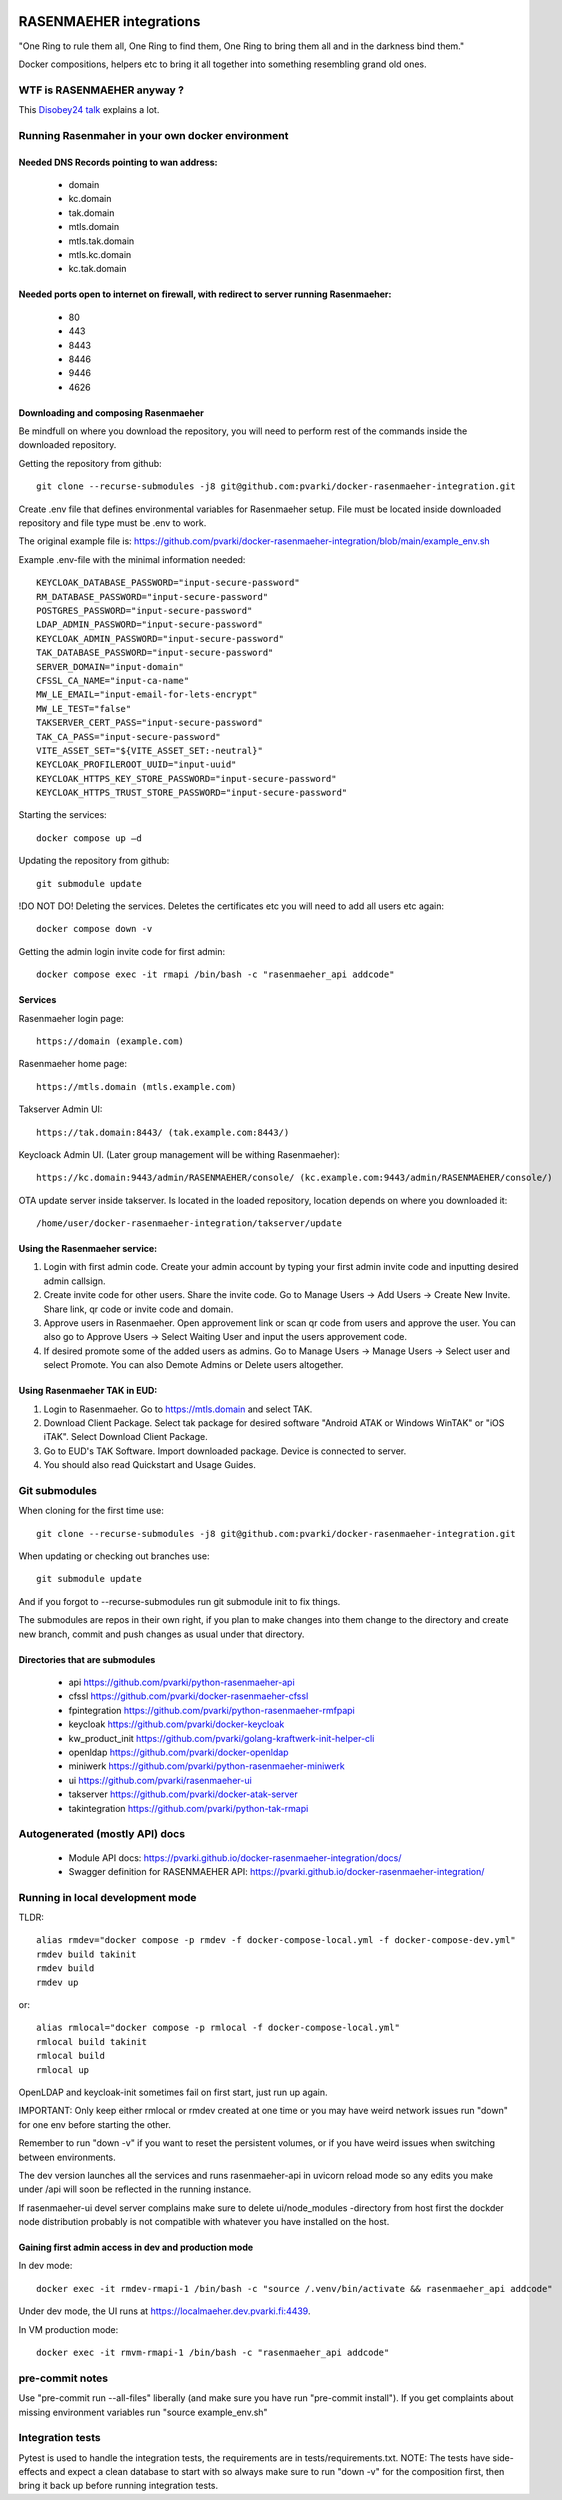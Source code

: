 .. image:: https://github.com/pvarki/docker-rasenmaeher-integration/actions/workflows/build.yml/badge.svg
   :alt: Build Status

========================
RASENMAEHER integrations
========================

"One Ring to rule them all, One Ring to find them, One Ring to bring them all and in the darkness bind them."

Docker compositions, helpers etc to bring it all together into something resembling grand old ones.


WTF is RASENMAEHER anyway ?
---------------------------

This `Disobey24 talk`_ explains a lot.

.. _`Disobey24 talk`: https://www.youtube.com/watch?v=m3xd7uygpaY&list=PLLvAhAn5sGfiB9AlEt2KD7H9Dnr6kbd64&index=23

Running Rasenmaher in your own docker environment
---------------------------------

Needed DNS Records pointing to wan address:
^^^^^^^^^^^^^^^^^^^^^^^^^^^^^^^
  - domain
  - kc.domain
  - tak.domain
  - mtls.domain
  - mtls.tak.domain
  - mtls.kc.domain
  - kc.tak.domain

Needed ports open to internet on firewall, with redirect to server running Rasenmaeher:
^^^^^^^^^^^^^^^^^^^^^^^^^^^^^^^
  - 80
  - 443
  - 8443
  - 8446
  - 9446
  - 4626

Downloading and composing Rasenmaeher
^^^^^^^^^^^^^^^^^^^^^^^^^^^^^^^

Be mindfull on where you download the repository, you will need to perform rest of the commands inside the downloaded repository.

Getting the repository from github::

    git clone --recurse-submodules -j8 git@github.com:pvarki/docker-rasenmaeher-integration.git 

Create .env file that defines environmental variables for Rasenmaeher setup. File must be located inside downloaded repository and file type must be .env to work.

The original example file is: https://github.com/pvarki/docker-rasenmaeher-integration/blob/main/example_env.sh

Example .env-file with the minimal information needed::

    KEYCLOAK_DATABASE_PASSWORD="input-secure-password"
    RM_DATABASE_PASSWORD="input-secure-password"
    POSTGRES_PASSWORD="input-secure-password"
    LDAP_ADMIN_PASSWORD="input-secure-password"
    KEYCLOAK_ADMIN_PASSWORD="input-secure-password"
    TAK_DATABASE_PASSWORD="input-secure-password"
    SERVER_DOMAIN="input-domain"
    CFSSL_CA_NAME="input-ca-name"
    MW_LE_EMAIL="input-email-for-lets-encrypt"
    MW_LE_TEST="false"
    TAKSERVER_CERT_PASS="input-secure-password"
    TAK_CA_PASS="input-secure-password"
    VITE_ASSET_SET="${VITE_ASSET_SET:-neutral}"
    KEYCLOAK_PROFILEROOT_UUID="input-uuid"
    KEYCLOAK_HTTPS_KEY_STORE_PASSWORD="input-secure-password"
    KEYCLOAK_HTTPS_TRUST_STORE_PASSWORD="input-secure-password"

Starting the services::

    docker compose up –d 

Updating the repository from github::

    git submodule update

!DO NOT DO! Deleting the services. Deletes the certificates etc you will need to add all users etc again::

    docker compose down -v

Getting the admin login invite code for first admin::

    docker compose exec -it rmapi /bin/bash -c "rasenmaeher_api addcode" 

Services
^^^^^^^^^^^^^^^^^^^^^^^^^^^^^^^

Rasenmaeher login page::

    https://domain (example.com)

Rasenmaeher home page::

    https://mtls.domain (mtls.example.com)

Takserver Admin UI::

    https://tak.domain:8443/ (tak.example.com:8443/)

Keycloack Admin UI. (Later group management will be withing Rasenmaeher)::

    https://kc.domain:9443/admin/RASENMAEHER/console/ (kc.example.com:9443/admin/RASENMAEHER/console/)

OTA update server inside takserver. Is located in the loaded repository, location depends on where you downloaded it::

    /home/user/docker-rasenmaeher-integration/takserver/update

Using the Rasenmaeher service:
^^^^^^^^^^^^^^^^^^^^^^^^^^^^^^^

1. Login with first admin code. Create your admin account by typing your first admin invite code and inputting desired admin callsign.
2. Create invite code for other users. Share the invite code. Go to Manage Users -> Add Users -> Create New Invite. Share link, qr code or invite code and domain.
3. Approve users in Rasenmaeher. Open approvement link or scan qr code from users and approve the user. You can also go to Approve Users -> Select Waiting User and input the users approvement code.
4. If desired promote some of the added users as admins. Go to Manage Users -> Manage Users -> Select user and select Promote. You can also Demote Admins or Delete users altogether.

Using Rasenmaeher TAK in EUD:
^^^^^^^^^^^^^^^^^^^^^^^^^^^^^^^

1. Login to Rasenmaeher. Go to https://mtls.domain and select TAK.
2. Download Client Package. Select tak package for desired software "Android ATAK or Windows WinTAK" or "iOS iTAK". Select Download Client Package.
3. Go to EUD's TAK Software. Import downloaded package. Device is connected to server.
4. You should also read Quickstart and Usage Guides.

Git submodules
--------------

When cloning for the first time use::

    git clone --recurse-submodules -j8 git@github.com:pvarki/docker-rasenmaeher-integration.git

When updating or checking out branches use::

    git submodule update

And if you forgot to --recurse-submodules run git submodule init to fix things.

The submodules are repos in their own right, if you plan to make changes into them change
to the directory and create new branch, commit and push changes as usual under that directory.

Directories that are submodules
^^^^^^^^^^^^^^^^^^^^^^^^^^^^^^^

  - api https://github.com/pvarki/python-rasenmaeher-api
  - cfssl https://github.com/pvarki/docker-rasenmaeher-cfssl
  - fpintegration https://github.com/pvarki/python-rasenmaeher-rmfpapi
  - keycloak https://github.com/pvarki/docker-keycloak
  - kw_product_init https://github.com/pvarki/golang-kraftwerk-init-helper-cli
  - openldap https://github.com/pvarki/docker-openldap
  - miniwerk https://github.com/pvarki/python-rasenmaeher-miniwerk
  - ui https://github.com/pvarki/rasenmaeher-ui
  - takserver https://github.com/pvarki/docker-atak-server
  - takintegration https://github.com/pvarki/python-tak-rmapi

Autogenerated (mostly API) docs
-------------------------------

  - Module API docs: https://pvarki.github.io/docker-rasenmaeher-integration/docs/
  - Swagger definition for RASENMAEHER API: https://pvarki.github.io/docker-rasenmaeher-integration/

Running in local development mode
---------------------------------

TLDR::

    alias rmdev="docker compose -p rmdev -f docker-compose-local.yml -f docker-compose-dev.yml"
    rmdev build takinit
    rmdev build
    rmdev up

or::

    alias rmlocal="docker compose -p rmlocal -f docker-compose-local.yml"
    rmlocal build takinit
    rmlocal build
    rmlocal up

OpenLDAP and keycloak-init sometimes fail on first start, just run up again.

IMPORTANT: Only keep either rmlocal or rmdev created at one time or you may have weird network issues
run "down" for one env before starting the other.

Remember to run "down -v" if you want to reset the persistent volumes, or if you have weird issues when
switching between environments.

The dev version launches all the services and runs rasenmaeher-api in uvicorn reload mode so any edits
you make under /api will soon be reflected in the running instance.

If rasenmaeher-ui devel server complains make sure to delete ui/node_modules -directory from host first
the dockder node distribution probably is not compatible with whatever you have installed on the host.

Gaining first admin access in dev and production mode
^^^^^^^^^^^^^^^^^^^^^^^^^^^^^^^^^^^^^^^^^^^^^^^^^^^^^

In dev mode::

    docker exec -it rmdev-rmapi-1 /bin/bash -c "source /.venv/bin/activate && rasenmaeher_api addcode"

Under dev mode, the UI runs at https://localmaeher.dev.pvarki.fi:4439.

In VM production mode::

    docker exec -it rmvm-rmapi-1 /bin/bash -c "rasenmaeher_api addcode"

pre-commit notes
----------------

Use "pre-commit run --all-files" liberally (and make sure you have run "pre-commit install"). If you get complaints
about missing environment variables run "source example_env.sh"


Integration tests
-----------------

Pytest is used to handle the integration tests, the requirements are in tests/requirements.txt.
NOTE: The tests have side-effects and expect a clean database to start with so always make sure
to run "down -v" for the composition first, then bring it back up before running integration tests.
